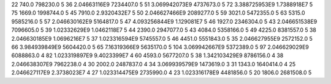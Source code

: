 22	740.0	798230.0	5
36	2.04663116E9	7234407.0	5
51	3.069942073E9	4737673.0	5
72	3.388725953E9	1.7388918E7	5
75	1669.0	1998744.0	5
45	7910.0	2.9320432E7	5
50	2.046627466E9	2089277.0	5
59	3021.0	5472355.0	5
63	5315.0	9585216.0	5
57	2.046630162E9	5164817.0	5
47	4.093256844E9	1.129081E7	5
46	1927.0	2346304.0	5
43	2.046651538E9	7096605.0	5
39	1.02332629E9	1.0462118E7	5
44	2390.0	2947077.0	5
43	4084.0	5358166.0	5
49	4225.0	8381557.0	5
38	2.046630185E9	1.0696216E7	5
37	1.023316594E9	5745557.0	5
46	4451.0	5551843.0	5
35	2.046627955E9	2572152.0	5
66	3.984939849E9	5604420.0	5
65	7.16319366E9	5635170.0	5
104	3.069942667E9	5372389.0	5
97	2.046629029E9	6088863.0	4
82	1.023319897E9	9.4023399E7	4
60	4593.0	5677207.0	5
38	1.342103429E9	8786156.0	4
38	2.046638307E9	7962238.0	4
30	2002.0	2487837.0	4
34	3.069939579E9	1473619.0	3
31	1343.0	1640414.0	4
25	2.046627117E9	2.3738023E7	4
27	1.023314475E9	2735990.0	4
23	1.023316178E9	4481856.0	5
20	1806.0	2681508.0	5
